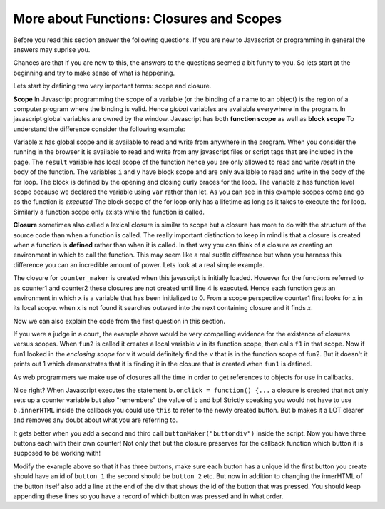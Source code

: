 More about Functions: Closures and Scopes
=========================================


Before you read this section answer the following questions.  If you are new to Javascript or programming in general the answers may suprise you.


.. mchoice:: close_pre_1

    What will the following print?

    .. code-block:: javascript
    
        var v = 1;
        function fun1() {
            console.log(v);
        }

        function fun2() {
            var v = 2;
            fun1();
        };

        fun2();

    - 1

      + Correct

    - 2

      - No, the value of v is obtained from the Closure

    - 3

      - Now I think you're just messin with me.

    - It will print an error

      - The code will run without error

      
.. mchoice:: close_pre_2

    What values dos the call to inner1 print out?

    .. code-block:: javascript

        var z = 2;
        function container() {
            let x = 3

            function inner1() {
                console.log(x, y, z)
            }

            let y = 4
            z = 9

            function inner2() {
                z = x + y
                console.log(x,y,z)
            }

            return {inner1, inner2}
        }

        let { inner1, inner2 } = container()
        inner2()
        inner1()      

    - 3 4 2

      - No, the closure captures a reference to z, so when inner2 is called it reassigns z the value of 7

    - 3 4 7

      + Correct!

    - 3 4 9

      - No, close but since inner2 is called first it reassigns z the value of 7

    - An error occurs

      - This is all legal!


.. mchoice:: close_pre_3

    Consider the following code.  What is printed out by the final call to double?

    .. code-block:: javascript

        function parent() {
            let a = 10;
            
            let double = function() {
            a = a+a;
            console.log(a);
            };
            
            let square = function() {
            a = a*a;
            console.log(a);
            }
            
            return { double, square }
        }
        let { double, square } = parent();
        double();
        square();
        double();

    - 20

      - No, the change made to the value of a is 'permanent' because a is in the closure

    - 400

      - No, this is the value after square is called for the first time.

    - 10

      - No.  The value definitely changes over time.

    - 800

      + Very Good!  You must really understand closures, and you can do math!


Chances are that if you are new to this, the answers to the questions seemed a bit funny to you.  So lets start
at the beginning and try to make sense of what is happening.

Lets start by defining two very important terms:  scope and closure.

**Scope** In Javascript programming the scope of a variable (or the binding of a name to an object) is the region of a computer program where the binding is valid.  Hence *global* variables are available everywhere in the program.  In javascript global variables are owned by the window.  Javascript has both **function scope** as well as **block scope**  To understand the difference consider the following example:

.. activecode:: js_scope_1
    :language: javascript

    
    function fact(n) {
        let result = 1;
        for(let i = n; i > 0; i--) {
            let y = 'block';
            var z = 'function'
            result = result * i;
        }
        writeln(x)
        //writeln(y, i) this is an error as y and i are no longer in scope.
        writeln(z)
        return result;
    }

    var x = 'global'
    writeln(fact(10))


Variable ``x`` has global scope and is available to read and write from anywhere in the program.  When you consider the running in the browser it is available to read and write from any javascript files or script tags that are included in the page.  The ``result`` variable has local scope of the function hence you are only allowed to read and write `result` in the body of the function. The variables ``i`` and ``y`` have block scope and are only available to read and write in the body of the for loop.  The block is defined by the opening and closing curly braces for the loop.  The variable ``z`` has function level scope because we declared the variable using ``var`` rather than let.  As you can see in this example scopes come and go as the function is *executed*  The block scope of the for loop only has a lifetime as long as it takes to execute the for loop.  Similarly a function scope only exists while the function is called.

**Closure**  sometimes also called a lexical closure is similar to scope but a closure has more to do with the structure of the source code than when a function is called.  The really important distinction to keep in mind is that a closure is created when a function is **defined** rather than when it is called.  In that way you can think of a closure as creating an environment in which to call the function.  This may seem like a real subtle difference but when you harness this difference you can an incredible amount of power.  Lets look at a real simple example.

.. activecode:: js_closure_1
    :language: javascript

    function counter_maker() {
        let x = 0;

        let ctr = function() {
            x = x + 1;
            return x;
        }

        return ctr;
    }

    let counter1 = counter_maker()
    writeln(counter1())
    let counter2 = counter_maker()
    writeln(counter2())

    for(let i = 0; i < 5; i++) {
        writeln(counter1())
        writeln(counter2())
    }

The closure for ``counter_maker`` is created when this javascript is initially loaded.  However for the functions referred to as counter1 and counter2 these closures are not created until line 4 is executed.  Hence each function gets an environment in which ``x`` is a variable that has been initialized to 0.  From a scope perspective counter1 first looks for x in its local scope.  when x is not found it searches outward into the next containing closure and it finds `x`.

Now we can also explain the code from the first question in this section.

.. activecode:: js_closure_2
    :language: javascript

    var v = 1;
    function fun1() {
        writeln(v);
    }

    function fun2() {
        var v = 2;
        fun1();
    };

    fun2();

If you were a judge in a court, the example above would be very compelling evidence for the existence of closures versus scopes.  When ``fun2``  is called it creates a local variable ``v`` in its function scope, then calls ``f1`` in that scope.  Now if fun1 looked in the *enclosing scope* for v it would definitely find the v that is in the function scope of fun2.  But it doesn't it prints out 1 which demonstrates that it is finding it in the closure that is created when ``fun1`` is defined.

As web programmers we make use of closures all the time in order to get references to objects for use in callbacks.


.. activecode:: js_closure_button
    :language: html

    <div id="buttondiv"></div>
    <script type='text/javascript'>
    "use strict";
    function buttonMaker(parent) {
        let counter = 0
        let bp = document.getElementById(parent)
        let b = document.createElement('button')
        b.innerHTML = counter
        b.onclick = function() {
            counter = counter + 1;
            b.innerHTML = counter;
        }
        bp.appendChild(b)
    }

    buttonMaker("buttondiv")
    </script>

Nice right?  When Javascript executes the statement ``b.onclick = function() {...`` a closure is created that not only sets up a counter variable but also "remembers" the value of ``b`` and ``bp``!  Strictly speaking you would not have to use ``b.innerHTML`` inside the callback you could use ``this`` to refer to the newly created button.  But b makes it a LOT clearer and removes any doubt about what you are referring to.

It gets better when you add a second and third call ``buttonMaker("buttondiv")``  inside the script.  Now you have three buttons each with their own counter!  Not only that but the closure preserves for the callback function which button it is supposed to be working with!

Modify the example above so that it has three buttons, make sure each button has a unique id the first button you create should have an id of ``button_1`` the second should be ``button_2`` etc.  But now in addition to changing the innerHTML of the button itself also add a line at the end of the div that shows the id of the button that was pressed. You should keep appending these lines so you have a record of which button was pressed and in what order.
